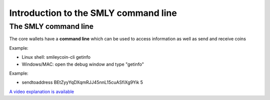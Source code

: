 Introduction to the SMLY command line
*************************************




..
    Slide http://ui-tutorweb.clifford.shuttlethread.com/comp/crypto251.0/lec00500/sl00510
The SMLY command line
=====================

The core wallets have a **command line** which can be used to access information as well as send and receive coins

Example: 

* Linux shell: smileycoin-cli getinfo 
* Windows/MAC: open the debug window and type "getinfo"

Example:

* sendtoaddress BEtZyyYqDXqmRJJ45nnL15cuASfiXg9Yik 5

`A video explanation is available <https://www.youtube.com/watch?v=tu9eU-XjsKo&index=9&list=PLzTQcKBiNWB3E7nh5egXI_PaHW1MLnXy8>`_
